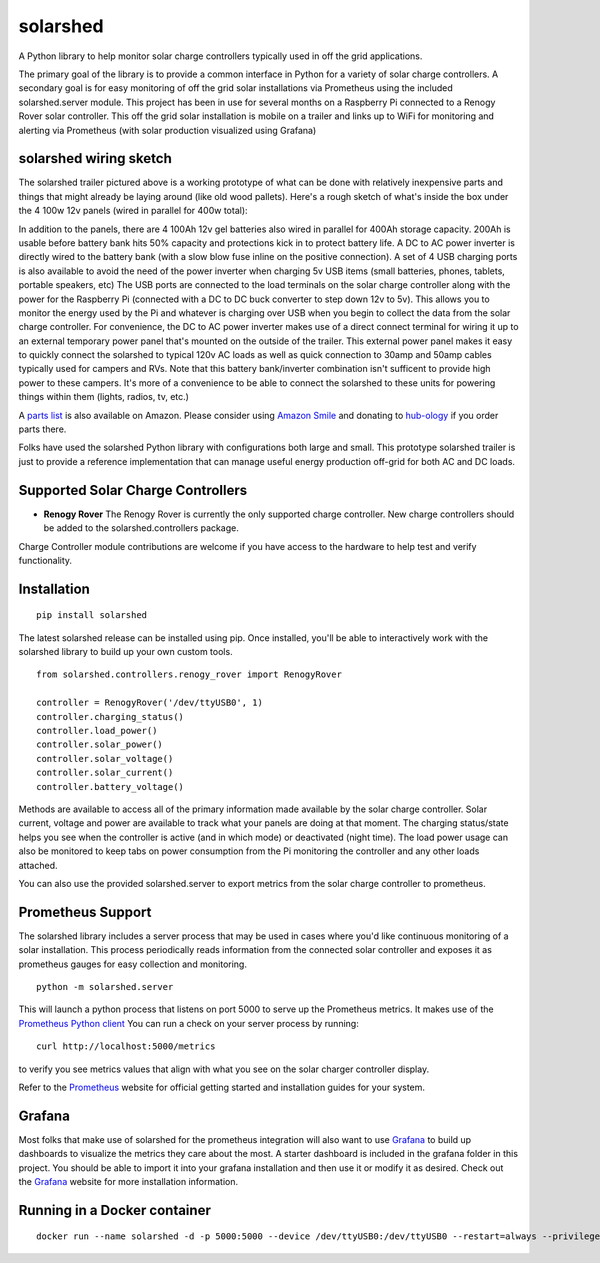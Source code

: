 solarshed
=========

A Python library to help monitor solar charge controllers typically used in
off the grid applications.

The primary goal of the library is to provide a common interface in Python
for a variety of solar charge controllers.  A secondary goal is for easy monitoring
of off the grid solar installations via Prometheus using the included
solarshed.server module.  This project has been in use for several months on a
Raspberry Pi connected to a Renogy Rover solar controller.  This off the grid
solar installation is mobile on a trailer and links up to WiFi for monitoring
and alerting via Prometheus (with solar production visualized using Grafana)

.. image:: images/solarshed_front.jpg
    :alt: Solarshed Trailer (front)


solarshed wiring sketch
-----------------------

The solarshed trailer pictured above is a working prototype of what can be done
with relatively inexpensive parts and things that might already be laying around
(like old wood pallets).  Here's a rough sketch of what's inside the box under
the 4 100w 12v panels (wired in parallel for 400w total):

.. image:: images/solarshed_sketch.png
    :alt: Solarshed Wiring Sketch

In addition to the panels, there are 4 100Ah 12v gel batteries also wired in parallel
for 400Ah storage capacity. 200Ah is usable before battery bank hits 50% capacity and
protections kick in to protect battery life.  A DC to AC power inverter is directly
wired to the battery bank (with a slow blow fuse inline on the positive connection).
A set of 4 USB charging ports is also available to avoid the need of the power inverter
when charging 5v USB items (small batteries, phones, tablets, portable speakers, etc)
The USB ports are connected to the load terminals on the solar charge controller along
with the power for the Raspberry Pi (connected with a DC to DC buck converter to step
down 12v to 5v).  This allows you to monitor the energy used by the Pi and whatever is
charging over USB when you begin to collect the data from the solar charge controller.
For convenience, the DC to AC power inverter makes use of a direct connect terminal for
wiring it up to an external temporary power panel that's mounted on the outside of the trailer.
This external power panel makes it easy to quickly connect the solarshed to typical
120v AC loads as well as quick connection to 30amp and 50amp cables typically used
for campers and RVs.  Note that this battery bank/inverter combination isn't sufficent
to provide high power to these campers.  It's more of a convenience to be able to
connect the solarshed to these units for powering things within them (lights, radios, tv, etc.)

A `parts list`_ is also available on Amazon.
Please consider using `Amazon Smile`_ and donating to `hub-ology`_ if you order parts there.

Folks have used the solarshed Python library with configurations both large and small.
This prototype solarshed trailer is just to provide a reference implementation that
can manage useful energy production off-grid for both AC and DC loads.

Supported Solar Charge Controllers
----------------------------------

* **Renogy Rover**
  The Renogy Rover is currently the only supported charge controller.
  New charge controllers should be added to the solarshed.controllers
  package.


Charge Controller module contributions are welcome if you have access
to the hardware to help test and verify functionality.

Installation
------------

::

    pip install solarshed

The latest solarshed release can be installed using pip.
Once installed, you'll be able to interactively work with the solarshed library
to build up your own custom tools.

::

    from solarshed.controllers.renogy_rover import RenogyRover

    controller = RenogyRover('/dev/ttyUSB0', 1)
    controller.charging_status()
    controller.load_power()
    controller.solar_power()
    controller.solar_voltage()
    controller.solar_current()
    controller.battery_voltage()

Methods are available to access all of the primary information made available by the 
solar charge controller.  Solar current, voltage and power are available to track
what your panels are doing at that moment.  The charging status/state helps you 
see when the controller is active (and in which mode) or deactivated (night time).
The load power usage can also be monitored to keep tabs on power consumption from the 
Pi monitoring the controller and any other loads attached.

You can also use the provided solarshed.server to export metrics from the solar 
charge controller to prometheus.


Prometheus Support
------------------

The solarshed library includes a server process that may be used in cases
where you'd like continuous monitoring of a solar installation.
This process periodically reads information from the connected solar controller
and exposes it as prometheus gauges for easy collection and monitoring.

::

    python -m solarshed.server

This will launch a python process that listens on port 5000 to serve up 
the Prometheus metrics.   It makes use of the `Prometheus Python client`_
You can run a check on your server process by running:

::

    curl http://localhost:5000/metrics

to verify you see metrics values that align with what you see on the solar charger controller
display.

Refer to the `Prometheus`_  website for official getting started and installation guides
for your system.

Grafana
-------

Most folks that make use of solarshed for the prometheus integration will also
want to use `Grafana`_ to build up dashboards to visualize the metrics they care
about the most.   A starter dashboard is included in the grafana folder in this
project.  You should be able to import it into your grafana installation and then
use it or modify it as desired.  Check out the `Grafana`_ website for more installation
information.


.. _`Amazon Smile`: https://smile.amazon.com/ch/46-3997463
.. _`hub-ology`: https://hub-ology.org
.. _`parts list`: https://smile.amazon.com/hz/wishlist/ls/3B032AJ0FD01N?&sort=default
.. _`Prometheus Python client`: https://github.com/prometheus/client_python
.. _`Prometheus`: https://prometheus.io/
.. _`Grafana`: https://grafana.com/

Running in a Docker container
-----------------------------

::

      docker run --name solarshed -d -p 5000:5000 --device /dev/ttyUSB0:/dev/ttyUSB0 --restart=always --privileged ghcr.io/{user}/solarshed
